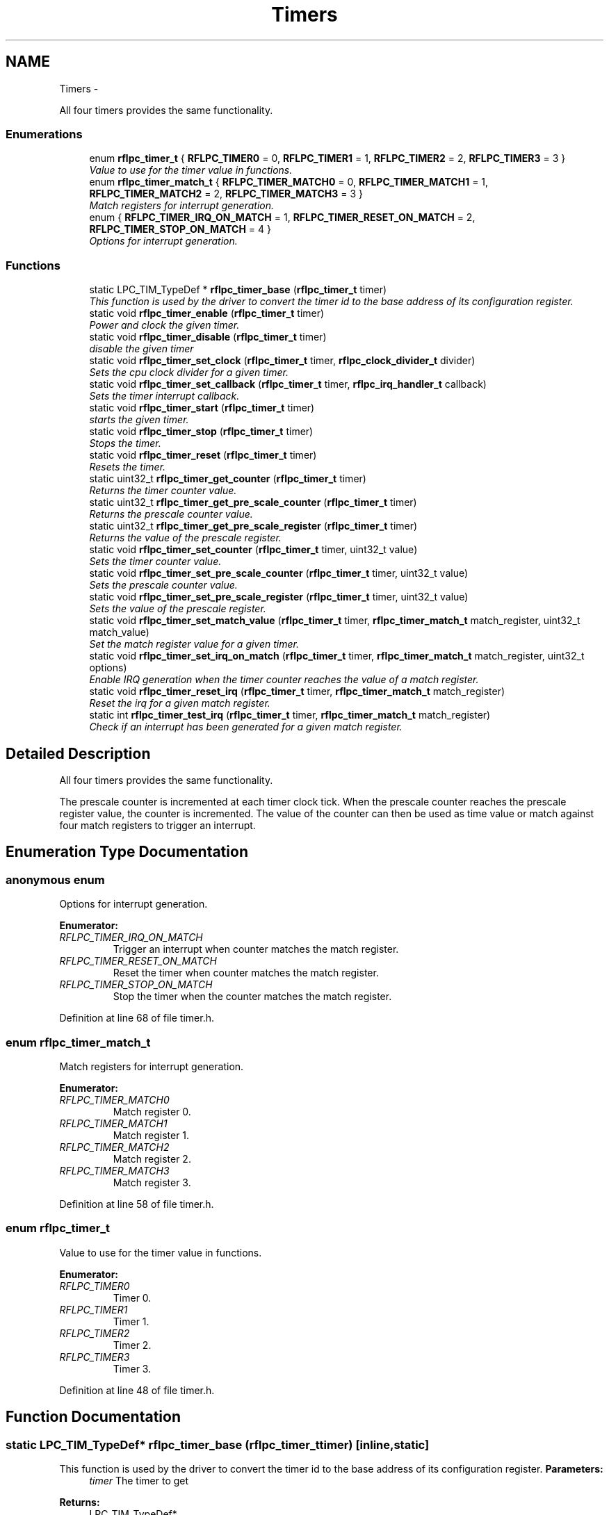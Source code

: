 .TH "Timers" 3 "Wed Mar 21 2012" "rfLPC" \" -*- nroff -*-
.ad l
.nh
.SH NAME
Timers \- 
.PP
All four timers provides the same functionality\&.  

.SS "Enumerations"

.in +1c
.ti -1c
.RI "enum \fBrflpc_timer_t\fP { \fBRFLPC_TIMER0\fP =  0, \fBRFLPC_TIMER1\fP =  1, \fBRFLPC_TIMER2\fP =  2, \fBRFLPC_TIMER3\fP =  3 }"
.br
.RI "\fIValue to use for the timer value in functions\&. \fP"
.ti -1c
.RI "enum \fBrflpc_timer_match_t\fP { \fBRFLPC_TIMER_MATCH0\fP =  0, \fBRFLPC_TIMER_MATCH1\fP =  1, \fBRFLPC_TIMER_MATCH2\fP =  2, \fBRFLPC_TIMER_MATCH3\fP =  3 }"
.br
.RI "\fIMatch registers for interrupt generation\&. \fP"
.ti -1c
.RI "enum { \fBRFLPC_TIMER_IRQ_ON_MATCH\fP =  1, \fBRFLPC_TIMER_RESET_ON_MATCH\fP =  2, \fBRFLPC_TIMER_STOP_ON_MATCH\fP =  4 }"
.br
.RI "\fIOptions for interrupt generation\&. \fP"
.in -1c
.SS "Functions"

.in +1c
.ti -1c
.RI "static LPC_TIM_TypeDef * \fBrflpc_timer_base\fP (\fBrflpc_timer_t\fP timer)"
.br
.RI "\fIThis function is used by the driver to convert the timer id to the base address of its configuration register\&. \fP"
.ti -1c
.RI "static void \fBrflpc_timer_enable\fP (\fBrflpc_timer_t\fP timer)"
.br
.RI "\fIPower and clock the given timer\&. \fP"
.ti -1c
.RI "static void \fBrflpc_timer_disable\fP (\fBrflpc_timer_t\fP timer)"
.br
.RI "\fIdisable the given timer \fP"
.ti -1c
.RI "static void \fBrflpc_timer_set_clock\fP (\fBrflpc_timer_t\fP timer, \fBrflpc_clock_divider_t\fP divider)"
.br
.RI "\fISets the cpu clock divider for a given timer\&. \fP"
.ti -1c
.RI "static void \fBrflpc_timer_set_callback\fP (\fBrflpc_timer_t\fP timer, \fBrflpc_irq_handler_t\fP callback)"
.br
.RI "\fISets the timer interrupt callback\&. \fP"
.ti -1c
.RI "static void \fBrflpc_timer_start\fP (\fBrflpc_timer_t\fP timer)"
.br
.RI "\fIstarts the given timer\&. \fP"
.ti -1c
.RI "static void \fBrflpc_timer_stop\fP (\fBrflpc_timer_t\fP timer)"
.br
.RI "\fIStops the timer\&. \fP"
.ti -1c
.RI "static void \fBrflpc_timer_reset\fP (\fBrflpc_timer_t\fP timer)"
.br
.RI "\fIResets the timer\&. \fP"
.ti -1c
.RI "static uint32_t \fBrflpc_timer_get_counter\fP (\fBrflpc_timer_t\fP timer)"
.br
.RI "\fIReturns the timer counter value\&. \fP"
.ti -1c
.RI "static uint32_t \fBrflpc_timer_get_pre_scale_counter\fP (\fBrflpc_timer_t\fP timer)"
.br
.RI "\fIReturns the prescale counter value\&. \fP"
.ti -1c
.RI "static uint32_t \fBrflpc_timer_get_pre_scale_register\fP (\fBrflpc_timer_t\fP timer)"
.br
.RI "\fIReturns the value of the prescale register\&. \fP"
.ti -1c
.RI "static void \fBrflpc_timer_set_counter\fP (\fBrflpc_timer_t\fP timer, uint32_t value)"
.br
.RI "\fISets the timer counter value\&. \fP"
.ti -1c
.RI "static void \fBrflpc_timer_set_pre_scale_counter\fP (\fBrflpc_timer_t\fP timer, uint32_t value)"
.br
.RI "\fISets the prescale counter value\&. \fP"
.ti -1c
.RI "static void \fBrflpc_timer_set_pre_scale_register\fP (\fBrflpc_timer_t\fP timer, uint32_t value)"
.br
.RI "\fISets the value of the prescale register\&. \fP"
.ti -1c
.RI "static void \fBrflpc_timer_set_match_value\fP (\fBrflpc_timer_t\fP timer, \fBrflpc_timer_match_t\fP match_register, uint32_t match_value)"
.br
.RI "\fISet the match register value for a given timer\&. \fP"
.ti -1c
.RI "static void \fBrflpc_timer_set_irq_on_match\fP (\fBrflpc_timer_t\fP timer, \fBrflpc_timer_match_t\fP match_register, uint32_t options)"
.br
.RI "\fIEnable IRQ generation when the timer counter reaches the value of a match register\&. \fP"
.ti -1c
.RI "static void \fBrflpc_timer_reset_irq\fP (\fBrflpc_timer_t\fP timer, \fBrflpc_timer_match_t\fP match_register)"
.br
.RI "\fIReset the irq for a given match register\&. \fP"
.ti -1c
.RI "static int \fBrflpc_timer_test_irq\fP (\fBrflpc_timer_t\fP timer, \fBrflpc_timer_match_t\fP match_register)"
.br
.RI "\fICheck if an interrupt has been generated for a given match register\&. \fP"
.in -1c
.SH "Detailed Description"
.PP 
All four timers provides the same functionality\&. 

The prescale counter is incremented at each timer clock tick\&. When the prescale counter reaches the prescale register value, the counter is incremented\&. The value of the counter can then be used as time value or match against four match registers to trigger an interrupt\&. 
.SH "Enumeration Type Documentation"
.PP 
.SS "anonymous enum"

.PP
Options for interrupt generation\&. 
.PP
\fBEnumerator: \fP
.in +1c
.TP
\fB\fIRFLPC_TIMER_IRQ_ON_MATCH \fP\fP
Trigger an interrupt when counter matches the match register\&. 
.TP
\fB\fIRFLPC_TIMER_RESET_ON_MATCH \fP\fP
Reset the timer when counter matches the match register\&. 
.TP
\fB\fIRFLPC_TIMER_STOP_ON_MATCH \fP\fP
Stop the timer when the counter matches the match register\&. 
.PP
Definition at line 68 of file timer\&.h\&.
.SS "enum \fBrflpc_timer_match_t\fP"

.PP
Match registers for interrupt generation\&. 
.PP
\fBEnumerator: \fP
.in +1c
.TP
\fB\fIRFLPC_TIMER_MATCH0 \fP\fP
Match register 0\&. 
.TP
\fB\fIRFLPC_TIMER_MATCH1 \fP\fP
Match register 1\&. 
.TP
\fB\fIRFLPC_TIMER_MATCH2 \fP\fP
Match register 2\&. 
.TP
\fB\fIRFLPC_TIMER_MATCH3 \fP\fP
Match register 3\&. 
.PP
Definition at line 58 of file timer\&.h\&.
.SS "enum \fBrflpc_timer_t\fP"

.PP
Value to use for the timer value in functions\&. 
.PP
\fBEnumerator: \fP
.in +1c
.TP
\fB\fIRFLPC_TIMER0 \fP\fP
Timer 0\&. 
.TP
\fB\fIRFLPC_TIMER1 \fP\fP
Timer 1\&. 
.TP
\fB\fIRFLPC_TIMER2 \fP\fP
Timer 2\&. 
.TP
\fB\fIRFLPC_TIMER3 \fP\fP
Timer 3\&. 
.PP
Definition at line 48 of file timer\&.h\&.
.SH "Function Documentation"
.PP 
.SS "static LPC_TIM_TypeDef* \fBrflpc_timer_base\fP (\fBrflpc_timer_t\fPtimer)\fC [inline, static]\fP"

.PP
This function is used by the driver to convert the timer id to the base address of its configuration register\&. \fBParameters:\fP
.RS 4
\fItimer\fP The timer to get 
.RE
.PP
\fBReturns:\fP
.RS 4
LPC_TIM_TypeDef* 
.RE
.PP

.PP
Definition at line 82 of file timer\&.h\&.
.PP
References RFLPC_TIMER0, RFLPC_TIMER1, RFLPC_TIMER2, and RFLPC_TIMER3\&.
.PP
Referenced by rflpc_timer_get_counter(), rflpc_timer_get_pre_scale_counter(), rflpc_timer_get_pre_scale_register(), rflpc_timer_reset(), rflpc_timer_reset_irq(), rflpc_timer_set_counter(), rflpc_timer_set_irq_on_match(), rflpc_timer_set_match_value(), rflpc_timer_set_pre_scale_counter(), rflpc_timer_set_pre_scale_register(), rflpc_timer_start(), rflpc_timer_stop(), and rflpc_timer_test_irq()\&.
.SS "static void \fBrflpc_timer_disable\fP (\fBrflpc_timer_t\fPtimer)\fC [inline, static]\fP"

.PP
disable the given timer \fBParameters:\fP
.RS 4
\fItimer\fP 
.RE
.PP

.PP
Definition at line 122 of file timer\&.h\&.
.PP
References RFLPC_TIMER0, RFLPC_TIMER1, RFLPC_TIMER2, and RFLPC_TIMER3\&.
.SS "static void \fBrflpc_timer_enable\fP (\fBrflpc_timer_t\fPtimer)\fC [inline, static]\fP"

.PP
Power and clock the given timer\&. \fBParameters:\fP
.RS 4
\fItimer\fP 
.RE
.PP

.PP
Definition at line 101 of file timer\&.h\&.
.PP
References RFLPC_TIMER0, RFLPC_TIMER1, RFLPC_TIMER2, and RFLPC_TIMER3\&.
.SS "static uint32_t \fBrflpc_timer_get_counter\fP (\fBrflpc_timer_t\fPtimer)\fC [inline, static]\fP"

.PP
Returns the timer counter value\&. This value is incremented each time the prescale counter matches the prescale register\&.
.PP
\fBParameters:\fP
.RS 4
\fItimer\fP 
.RE
.PP
\fBReturns:\fP
.RS 4
.RE
.PP

.PP
Definition at line 220 of file timer\&.h\&.
.PP
References rflpc_timer_base()\&.
.SS "static uint32_t \fBrflpc_timer_get_pre_scale_counter\fP (\fBrflpc_timer_t\fPtimer)\fC [inline, static]\fP"

.PP
Returns the prescale counter value\&. This value is incremented at each clock cycle\&.
.PP
\fBParameters:\fP
.RS 4
\fItimer\fP 
.RE
.PP
\fBReturns:\fP
.RS 4
.RE
.PP

.PP
Definition at line 233 of file timer\&.h\&.
.PP
References rflpc_timer_base()\&.
.SS "static uint32_t \fBrflpc_timer_get_pre_scale_register\fP (\fBrflpc_timer_t\fPtimer)\fC [inline, static]\fP"

.PP
Returns the value of the prescale register\&. This register contains the number of clock cycle needed to increment the timer counter\&. That is, at each clock cycle, the prescale counter is incrementer and when it reaches the prescale register, the timer counter is incremented\&.
.PP
\fBParameters:\fP
.RS 4
\fItimer\fP 
.RE
.PP
\fBReturns:\fP
.RS 4
.RE
.PP

.PP
Definition at line 248 of file timer\&.h\&.
.PP
References rflpc_timer_base()\&.
.SS "static void \fBrflpc_timer_reset\fP (\fBrflpc_timer_t\fPtimer)\fC [inline, static]\fP"

.PP
Resets the timer\&. \fBParameters:\fP
.RS 4
\fItimer\fP 
.RE
.PP

.PP
Definition at line 205 of file timer\&.h\&.
.PP
References rflpc_timer_base()\&.
.SS "static void \fBrflpc_timer_reset_irq\fP (\fBrflpc_timer_t\fPtimer, \fBrflpc_timer_match_t\fPmatch_register)\fC [inline, static]\fP"

.PP
Reset the irq for a given match register\&. \fBParameters:\fP
.RS 4
\fItimer\fP 
.br
\fImatch_register\fP 
.RE
.PP

.PP
Definition at line 332 of file timer\&.h\&.
.PP
References rflpc_timer_base()\&.
.SS "static void \fBrflpc_timer_set_callback\fP (\fBrflpc_timer_t\fPtimer, \fBrflpc_irq_handler_t\fPcallback)\fC [inline, static]\fP"

.PP
Sets the timer interrupt callback\&. Also enables timer interrupt to be received\&.
.PP
\fBParameters:\fP
.RS 4
\fItimer\fP 
.br
\fIcallback\fP 
.RE
.PP

.PP
Definition at line 168 of file timer\&.h\&.
.PP
References rflpc_irq_enable(), and rflpc_irq_set_handler()\&.
.SS "static void \fBrflpc_timer_set_clock\fP (\fBrflpc_timer_t\fPtimer, \fBrflpc_clock_divider_t\fPdivider)\fC [inline, static]\fP"

.PP
Sets the cpu clock divider for a given timer\&. \fBParameters:\fP
.RS 4
\fItimer\fP 
.br
\fIdivider\fP 
.RE
.PP
\fBSee also:\fP
.RS 4
\fBrflpc_clock_divider_t\fP 
.RE
.PP

.PP
Definition at line 144 of file timer\&.h\&.
.PP
References RFLPC_TIMER0, RFLPC_TIMER1, RFLPC_TIMER2, and RFLPC_TIMER3\&.
.SS "static void \fBrflpc_timer_set_counter\fP (\fBrflpc_timer_t\fPtimer, uint32_tvalue)\fC [inline, static]\fP"

.PP
Sets the timer counter value\&. This value is incremented each time the prescale counter matches the prescale register\&.
.PP
\fBParameters:\fP
.RS 4
\fItimer\fP 
.br
\fIvalue\fP 
.RE
.PP

.PP
Definition at line 262 of file timer\&.h\&.
.PP
References rflpc_timer_base()\&.
.SS "static void \fBrflpc_timer_set_irq_on_match\fP (\fBrflpc_timer_t\fPtimer, \fBrflpc_timer_match_t\fPmatch_register, uint32_toptions)\fC [inline, static]\fP"

.PP
Enable IRQ generation when the timer counter reaches the value of a match register\&. \fBParameters:\fP
.RS 4
\fItimer\fP 
.br
\fImatch_register\fP 
.br
\fIoptions\fP a bitwise ORed value of \fBRFLPC_TIMER_IRQ_ON_MATCH\fP, \fBRFLPC_TIMER_RESET_ON_MATCH\fP and \fBRFLPC_TIMER_STOP_ON_MATCH\fP
.RE
.PP
\fBReturns:\fP
.RS 4
.RE
.PP

.PP
Definition at line 319 of file timer\&.h\&.
.PP
References rflpc_timer_base()\&.
.SS "static void \fBrflpc_timer_set_match_value\fP (\fBrflpc_timer_t\fPtimer, \fBrflpc_timer_match_t\fPmatch_register, uint32_tmatch_value)\fC [inline, static]\fP"

.PP
Set the match register value for a given timer\&. Interrupt can be generated when timer counter reaches a match register's value
.PP
\fBParameters:\fP
.RS 4
\fItimer\fP 
.br
\fImatch_register\fP 
.br
\fImatch_value\fP 
.RE
.PP
\fBReturns:\fP
.RS 4
.RE
.PP

.PP
Definition at line 305 of file timer\&.h\&.
.PP
References rflpc_timer_base()\&.
.SS "static void \fBrflpc_timer_set_pre_scale_counter\fP (\fBrflpc_timer_t\fPtimer, uint32_tvalue)\fC [inline, static]\fP"

.PP
Sets the prescale counter value\&. This value is incremented at each clock cycle\&.
.PP
\fBParameters:\fP
.RS 4
\fItimer\fP 
.br
\fIvalue\fP 
.RE
.PP

.PP
Definition at line 275 of file timer\&.h\&.
.PP
References rflpc_timer_base()\&.
.SS "static void \fBrflpc_timer_set_pre_scale_register\fP (\fBrflpc_timer_t\fPtimer, uint32_tvalue)\fC [inline, static]\fP"

.PP
Sets the value of the prescale register\&. This register contains the number of clock cycle needed to increment the timer counter\&. That is, at each clock cycle, the prescale counter is incrementer and when it reaches the prescale register, the timer counter is incremented\&.
.PP
\fBParameters:\fP
.RS 4
\fItimer\fP 
.br
\fIvalue\fP 
.RE
.PP

.PP
Definition at line 290 of file timer\&.h\&.
.PP
References rflpc_timer_base()\&.
.SS "static void \fBrflpc_timer_start\fP (\fBrflpc_timer_t\fPtimer)\fC [inline, static]\fP"

.PP
starts the given timer\&. This does not modify timer register value\&. It just starts to count
.PP
\fBParameters:\fP
.RS 4
\fItimer\fP 
.RE
.PP

.PP
Definition at line 184 of file timer\&.h\&.
.PP
References rflpc_timer_base()\&.
.SS "static void \fBrflpc_timer_stop\fP (\fBrflpc_timer_t\fPtimer)\fC [inline, static]\fP"

.PP
Stops the timer\&. Does not modify timer registers value 
.PP
\fBParameters:\fP
.RS 4
\fItimer\fP 
.RE
.PP

.PP
Definition at line 196 of file timer\&.h\&.
.PP
References rflpc_timer_base()\&.
.SS "static int \fBrflpc_timer_test_irq\fP (\fBrflpc_timer_t\fPtimer, \fBrflpc_timer_match_t\fPmatch_register)\fC [inline, static]\fP"

.PP
Check if an interrupt has been generated for a given match register\&. \fBParameters:\fP
.RS 4
\fItimer\fP 
.br
\fImatch_register\fP 
.RE
.PP
\fBReturns:\fP
.RS 4
true if an interrupt is pending for the given match register 
.RE
.PP

.PP
Definition at line 345 of file timer\&.h\&.
.PP
References rflpc_timer_base()\&.
.SH "Author"
.PP 
Generated automatically by Doxygen for rfLPC from the source code\&.

